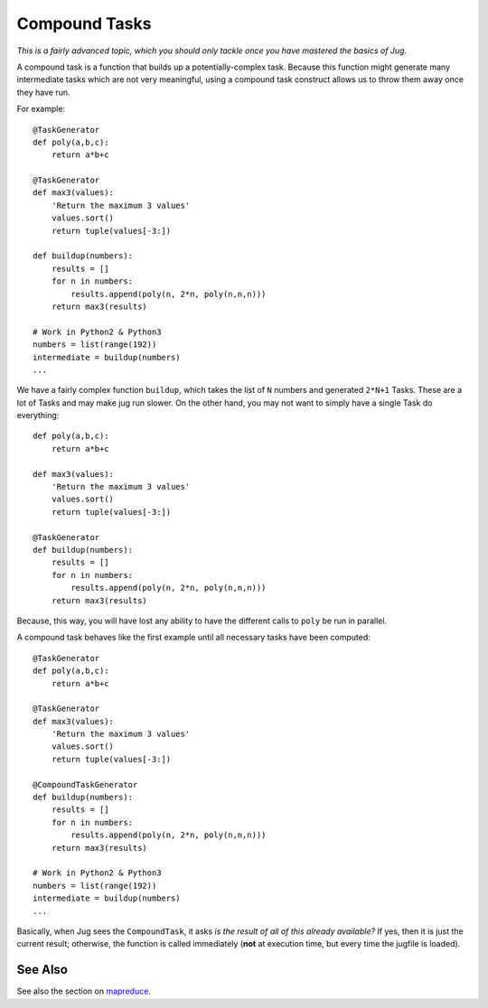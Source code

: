 ==============
Compound Tasks
==============

*This is a fairly advanced topic, which you should only tackle once you have
mastered the basics of Jug.*

A compound task is a function that builds up a potentially-complex task.
Because this function might generate many intermediate tasks which are not very
meaningful, using a compound task construct allows us to throw them away once
they have run.

For example::

    @TaskGenerator
    def poly(a,b,c):
        return a*b+c

    @TaskGenerator
    def max3(values):
        'Return the maximum 3 values'
        values.sort()
        return tuple(values[-3:])

    def buildup(numbers):
        results = []
        for n in numbers:
            results.append(poly(n, 2*n, poly(n,n,n)))
        return max3(results)

    # Work in Python2 & Python3
    numbers = list(range(192))
    intermediate = buildup(numbers)
    ...

We have a fairly complex function ``buildup``, which takes the list of ``N``
numbers and generated ``2*N+1`` Tasks. These are a lot of Tasks and may make
jug run slower. On the other hand, you may not want to simply have a single
Task do everything::


    def poly(a,b,c):
        return a*b+c

    def max3(values):
        'Return the maximum 3 values'
        values.sort()
        return tuple(values[-3:])

    @TaskGenerator
    def buildup(numbers):
        results = []
        for n in numbers:
            results.append(poly(n, 2*n, poly(n,n,n)))
        return max3(results)

Because, this way, you will have lost any ability to have the different calls
to ``poly`` be run in parallel.

A compound task behaves like the first example until all necessary tasks have
been computed::

    @TaskGenerator
    def poly(a,b,c):
        return a*b+c

    @TaskGenerator
    def max3(values):
        'Return the maximum 3 values'
        values.sort()
        return tuple(values[-3:])

    @CompoundTaskGenerator
    def buildup(numbers):
        results = []
        for n in numbers:
            results.append(poly(n, 2*n, poly(n,n,n)))
        return max3(results)

    # Work in Python2 & Python3
    numbers = list(range(192))
    intermediate = buildup(numbers)
    ...

Basically, when Jug sees the ``CompoundTask``, it asks *is the result of all of
this already available?* If yes, then it is just the current result; otherwise,
the function is called immediately (**not** at execution time, but every time
the jugfile is loaded).

See Also
--------

See also the section on `mapreduce <mapreduce.html>`__.
